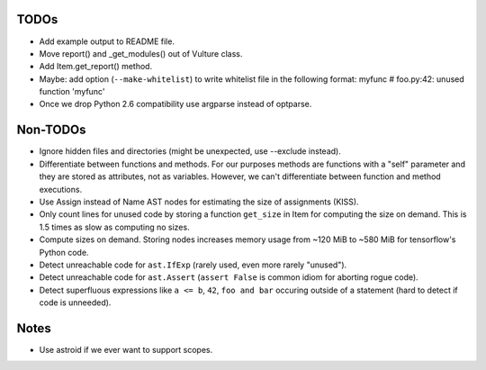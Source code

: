 TODOs
=====

* Add example output to README file.
* Move report() and _get_modules() out of Vulture class.
* Add Item.get_report() method.
* Maybe: add option (``--make-whitelist``) to write whitelist file in the
  following format:
  myfunc  # foo.py:42: unused function 'myfunc'
* Once we drop Python 2.6 compatibility use argparse instead of optparse.


Non-TODOs
=========

* Ignore hidden files and directories (might be unexpected, use --exclude instead).
* Differentiate between functions and methods. For our purposes methods are
  functions with a "self" parameter and they are stored as attributes, not as
  variables. However, we can't differentiate between function and method executions.
* Use Assign instead of Name AST nodes for estimating the size of assignments (KISS).
* Only count lines for unused code by storing a function ``get_size`` in
  Item for computing the size on demand. This is 1.5 times as slow as computing
  no sizes.
* Compute sizes on demand. Storing nodes increases memory usage from
  ~120 MiB to ~580 MiB for tensorflow's Python code.
* Detect unreachable code for ``ast.IfExp`` (rarely used, even more rarely "unused").
* Detect unreachable code for ``ast.Assert`` (``assert False`` is common idiom
  for aborting rogue code).
* Detect superfluous expressions like ``a <= b``, ``42``,  ``foo and bar``
  occuring outside of a statement (hard to detect if code is unneeded).


Notes
=====

* Use astroid if we ever want to support scopes.
